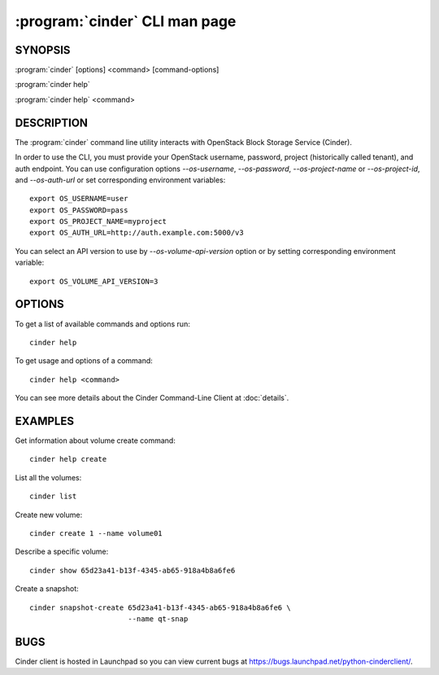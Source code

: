 ==============================
:program:`cinder` CLI man page
==============================

.. program:: cinder
.. highlight:: bash


SYNOPSIS
========

:program:`cinder` [options] <command> [command-options]

:program:`cinder help`

:program:`cinder help` <command>


DESCRIPTION
===========

The :program:`cinder` command line utility interacts with OpenStack Block
Storage Service (Cinder).

In order to use the CLI, you must provide your OpenStack username, password,
project (historically called tenant), and auth endpoint. You can use
configuration options `--os-username`, `--os-password`, `--os-project-name` or
`--os-project-id`, and `--os-auth-url` or set corresponding environment
variables::

    export OS_USERNAME=user
    export OS_PASSWORD=pass
    export OS_PROJECT_NAME=myproject
    export OS_AUTH_URL=http://auth.example.com:5000/v3

You can select an API version to use by `--os-volume-api-version` option or by
setting corresponding environment variable::

    export OS_VOLUME_API_VERSION=3


OPTIONS
=======

To get a list of available commands and options run::

    cinder help

To get usage and options of a command::

    cinder help <command>

You can see more details about the Cinder Command-Line Client at
:doc:`details`.

EXAMPLES
========

Get information about volume create command::

    cinder help create

List all the volumes::

    cinder list

Create new volume::

    cinder create 1 --name volume01

Describe a specific volume::

    cinder show 65d23a41-b13f-4345-ab65-918a4b8a6fe6

Create a snapshot::

    cinder snapshot-create 65d23a41-b13f-4345-ab65-918a4b8a6fe6 \
                           --name qt-snap


BUGS
====

Cinder client is hosted in Launchpad so you can view current bugs at
https://bugs.launchpad.net/python-cinderclient/.
